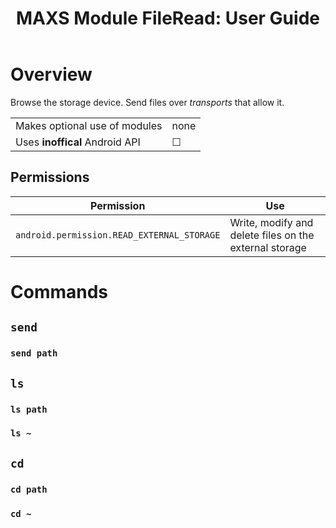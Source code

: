 #+TITLE:        MAXS Module FileRead: User Guide
#+AUTHOR:       Florian Schmaus
#+EMAIL:        flo@geekplace.eu
#+OPTIONS:      author:nil
#+STARTUP:      noindent

* Overview

Browse the storage device. Send files over /transports/ that allow it.

| Makes optional use of modules | none |
| Uses *inoffical* Android API  | ☐    |

** Permissions

| Permission                                  | Use                                            |
|---------------------------------------------+------------------------------------------------|
| =android.permission.READ_EXTERNAL_STORAGE= | Write, modify and delete files on the external storage |

* Commands

** =send=

*** =send path=

** =ls=

*** =ls path=

*** =ls ~=

** =cd=

*** =cd path=

*** =cd ~=
